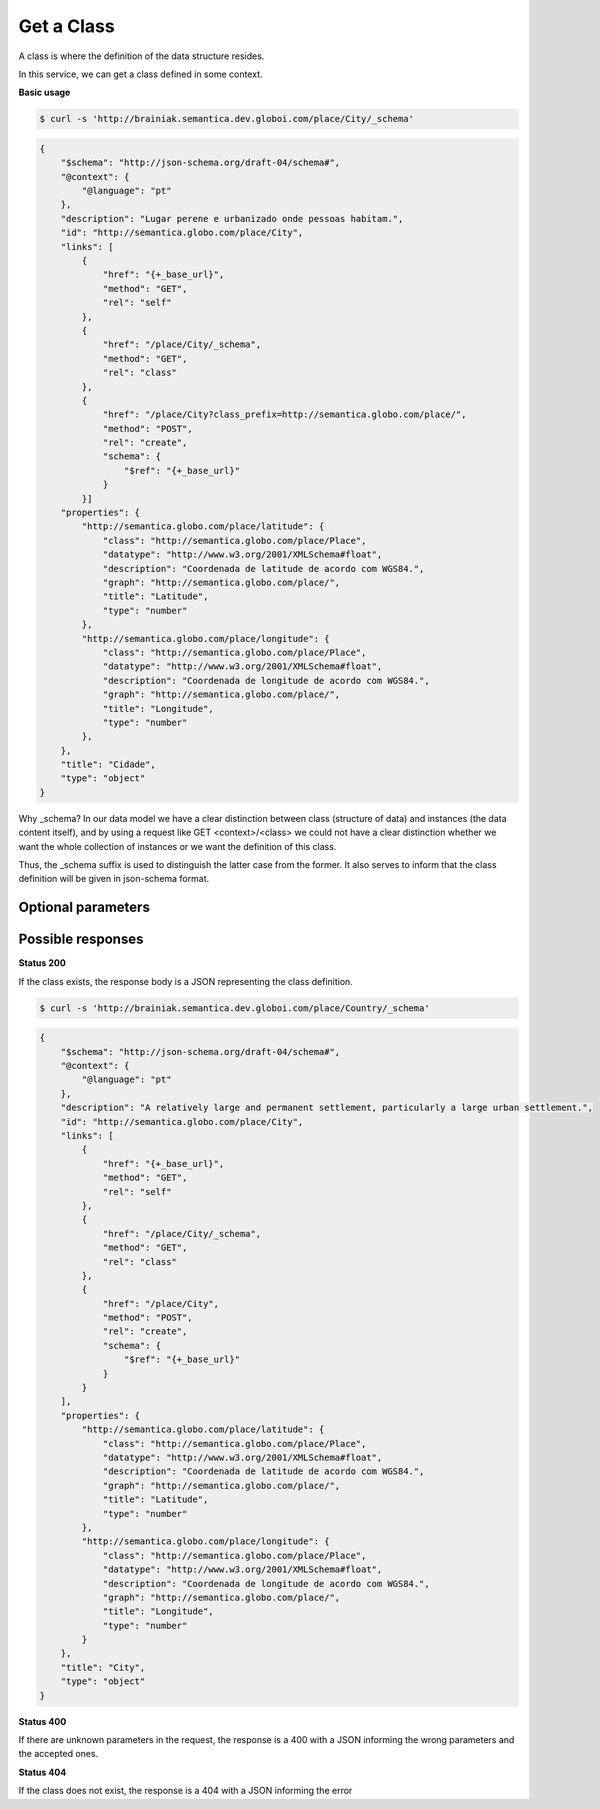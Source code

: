 Get a Class
============

A class is where the definition of the data structure resides.

In this service, we can get a class defined in some context.

**Basic usage**


.. code-block:: bash

  $ curl -s 'http://brainiak.semantica.dev.globoi.com/place/City/_schema'

.. code-block:: json

    {
        "$schema": "http://json-schema.org/draft-04/schema#",
        "@context": {
            "@language": "pt"
        },
        "description": "Lugar perene e urbanizado onde pessoas habitam.",
        "id": "http://semantica.globo.com/place/City",
        "links": [
            {
                "href": "{+_base_url}",
                "method": "GET",
                "rel": "self"
            },
            {
                "href": "/place/City/_schema",
                "method": "GET",
                "rel": "class"
            },
            {
                "href": "/place/City?class_prefix=http://semantica.globo.com/place/",
                "method": "POST",
                "rel": "create",
                "schema": {
                    "$ref": "{+_base_url}"
                }
            }]
        "properties": {
            "http://semantica.globo.com/place/latitude": {
                "class": "http://semantica.globo.com/place/Place",
                "datatype": "http://www.w3.org/2001/XMLSchema#float",
                "description": "Coordenada de latitude de acordo com WGS84.",
                "graph": "http://semantica.globo.com/place/",
                "title": "Latitude",
                "type": "number"
            },
            "http://semantica.globo.com/place/longitude": {
                "class": "http://semantica.globo.com/place/Place",
                "datatype": "http://www.w3.org/2001/XMLSchema#float",
                "description": "Coordenada de longitude de acordo com WGS84.",
                "graph": "http://semantica.globo.com/place/",
                "title": "Longitude",
                "type": "number"
            },
        },
        "title": "Cidade",
        "type": "object"
    }


Why _schema? In our data model we have a clear distinction between class
(structure of data) and instances (the data content itself), and by using a request like
GET <context>/<class> we could not have a clear distinction whether we want
the whole collection of instances or we want the definition of this class.

Thus, the _schema suffix is used to distinguish the latter case from the former.
It also serves to inform that the class definition will be given in json-schema format.



Optional parameters
-------------------

.. include :: ../params/default.rst
.. include :: ../params/graph_uri.rst
.. include :: ../params/class.rst


Possible responses
------------------


**Status 200**


If the class exists, the response body is a JSON representing the class definition.

.. code-block:: bash

  $ curl -s 'http://brainiak.semantica.dev.globoi.com/place/Country/_schema'

.. code-block:: json

    {
        "$schema": "http://json-schema.org/draft-04/schema#",
        "@context": {
            "@language": "pt"
        },
        "description": "A relatively large and permanent settlement, particularly a large urban settlement.",
        "id": "http://semantica.globo.com/place/City",
        "links": [
            {
                "href": "{+_base_url}",
                "method": "GET",
                "rel": "self"
            },
            {
                "href": "/place/City/_schema",
                "method": "GET",
                "rel": "class"
            },
            {
                "href": "/place/City",
                "method": "POST",
                "rel": "create",
                "schema": {
                    "$ref": "{+_base_url}"
                }
            }
        ],
        "properties": {
            "http://semantica.globo.com/place/latitude": {
                "class": "http://semantica.globo.com/place/Place",
                "datatype": "http://www.w3.org/2001/XMLSchema#float",
                "description": "Coordenada de latitude de acordo com WGS84.",
                "graph": "http://semantica.globo.com/place/",
                "title": "Latitude",
                "type": "number"
            },
            "http://semantica.globo.com/place/longitude": {
                "class": "http://semantica.globo.com/place/Place",
                "datatype": "http://www.w3.org/2001/XMLSchema#float",
                "description": "Coordenada de longitude de acordo com WGS84.",
                "graph": "http://semantica.globo.com/place/",
                "title": "Longitude",
                "type": "number"
            }
        },
        "title": "City",
        "type": "object"
    }

**Status 400**


If there are unknown parameters in the request, the response is a 400
with a JSON informing the wrong parameters and the accepted ones.

.. include :: examples/get_schema_400.rst

**Status 404**

If the class does not exist, the response is a 404 with a JSON
informing the error

.. include :: examples/get_schema_404.rst
